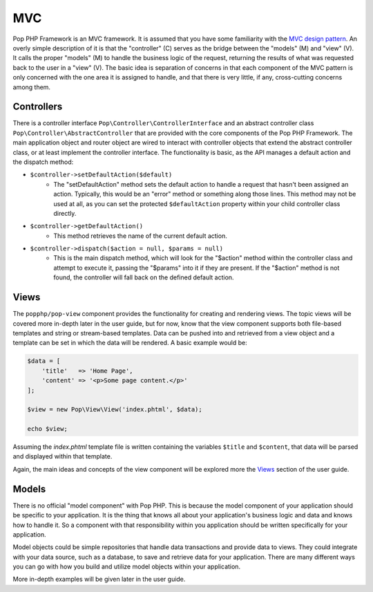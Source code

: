 MVC
===

Pop PHP Framework is an MVC framework. It is assumed that you have some familiarity with the
`MVC design pattern`_. An overly simple description of it is that the "controller" (C) serves
as the bridge between the "models" (M) and "view" (V). It calls the proper "models" (M) to
handle the business logic of the request, returning the results of what was requested back
to the user in a "view" (V). The basic idea is separation of concerns in that each component
of the MVC pattern is only concerned with the one area it is assigned to handle, and that
there is very little, if any, cross-cutting concerns among them.

Controllers
-----------

There is a controller interface ``Pop\Controller\ControllerInterface`` and an abstract controller
class ``Pop\Controller\AbstractController`` that are provided with the core components of the
Pop PHP Framework. The main application object and router object are wired to interact with
controller objects that extend the abstract controller class, or at least implement the
controller interface. The functionality is basic, as the API manages a default action and the
dispatch method:

* ``$controller->setDefaultAction($default)``
    - The "setDefaultAction" method sets the default action to handle a request that hasn't
      been assigned an action. Typically, this would be an "error" method or something along
      those lines. This method may not be used at all, as you can set the protected ``$defaultAction``
      property within your child controller class directly.
* ``$controller->getDefaultAction()``
    - This method retrieves the name of the current default action.
* ``$controller->dispatch($action = null, $params = null)``
    - This is the main dispatch method, which will look for the "$action" method within
      the controller class and attempt to execute it, passing the "$params" into it if they
      are present. If the "$action" method is not found, the controller will fall back on
      the defined default action.

Views
-----

The ``popphp/pop-view`` component provides the functionality for creating and rendering views.
The topic views will be covered more in-depth later in the user guide, but for now, know that
the view component supports both file-based templates and string or stream-based templates.
Data can be pushed into and retrieved from a view object and a template can be set in which
the data will be rendered. A basic example would be:

.. code-block:: php

    $data = [
        'title'   => 'Home Page',
        'content' => '<p>Some page content.</p>'
    ];

    $view = new Pop\View\View('index.phtml', $data);

    echo $view;

Assuming the `index.phtml` template file is written containing the variables ``$title`` and
``$content``, that data will be parsed and displayed within that template.

Again, the main ideas and concepts of the view component will be explored more the `Views`_ section
of the user guide.

Models
------

There is no official "model component" with Pop PHP. This is because the model component of your
application should be specific to your application. It is the thing that knows all about your application's
business logic and data and knows how to handle it. So a component with that responsibility within
you application should be written specifically for your application.

Model objects could be simple repositories that handle data transactions and provide data to views.
They could integrate with your data source, such as a database, to save and retrieve data for your
application. There are many different ways you can go with how you build and utilize model objects
within your application.

More in-depth examples will be given later in the user guide.

.. _MVC design pattern: https://en.wikipedia.org/wiki/Model%E2%80%93view%E2%80%93controller
.. _Views: ./views.rst